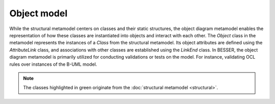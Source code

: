 Object model
=============

While the structural metamodel centers on classes and their static structures, the object diagram metamodel enables the 
representation of how these classes are instantiated into objects and interact with each other. The *Object* class 
in the metamodel represents the instances of a *Class* from the structural metamodel. Its object attributes are defined using 
the *AttributeLink* class, and associations with other classes are established using the *LinkEnd* class. In BESSER, 
the object diagram metamodel is primarily utilized for conducting validations or tests on the model. For instance, 
validating OCL rules over instances of the B-UML model.

.. note::

  The classes highlighted in green originate from the :doc:`structural metamodel <structural>`.

.. image:: ../../img/object_mm.png
  :width: 600
  :alt: B-UML metamodel
  :align: center